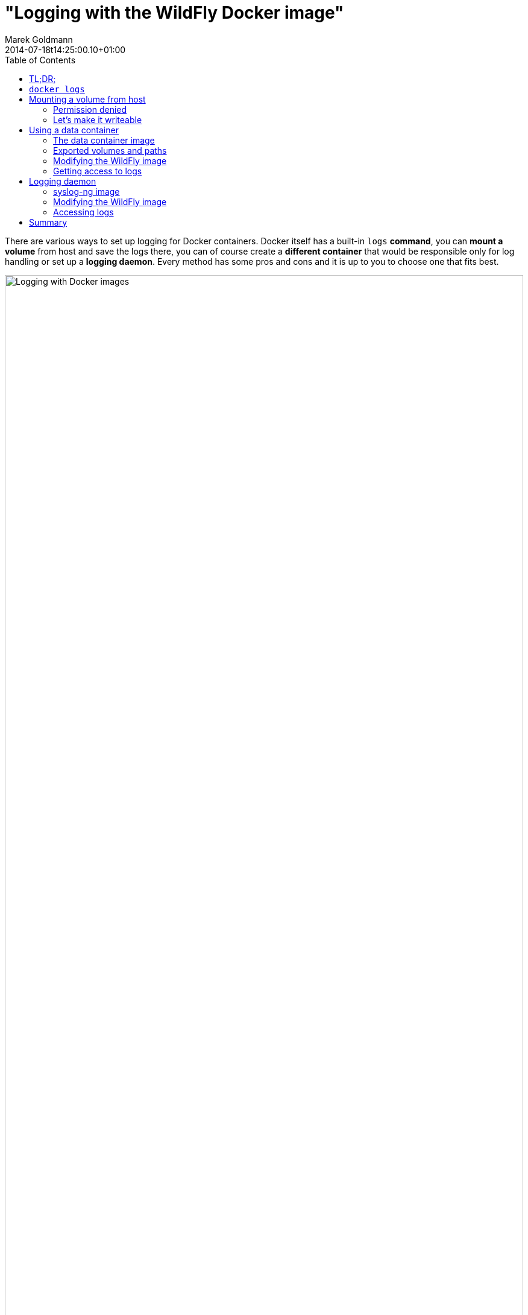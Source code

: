 = "Logging with the WildFly Docker image"
Marek Goldmann
2014-07-18
:revdate: 2014-07-18t14:25:00.10+01:00
:awestruct-timestamp: 2014-07-18t16:25:00.10+01:00
:awestruct-tags: [ docker, jboss, wildfly ]
:awestruct-layout: blog
:toc:

There are various ways to set up logging for Docker containers. Docker itself
has a built-in `logs` *command*, you can *mount a volume* from host and save
the logs there, you can of course create a *different container* that would be
responsible only for log handling or set up a *logging daemon*. Every method
has some pros and cons and it is up to you to choose one that fits best.

image:/images/docker-logging/wildfly.png[alt="Logging with Docker images", width="100%"]

Let's go trough all the mentioned options describing them and make the `jboss/wildfly` image use them.

NOTE: I won't talk about WildFly logging in general, in this blog post I focus
on the required changes (if any) to make it work inside a container. If you're
interested in the logging subsystem configuration, please
link:https://docs.jboss.org/author/display/WFLY8/Logging+Configuration[refer to
the documentation].

toc::[]

== TL;DR;

Don't use `docker logs` in production. Mounting volumes from a host is simple
but could be tricky, especially if you run
link:http://www.projectatomic.io/docs/docker-and-selinux/[SELinux]. If you set
it up correctly, you'll be happy. Using data containers is fun and probably a
good way to do logging, if you need more control, set up a logging daemon.

Examples are link:https://github.com/goldmann/wildfly-docker-logging[available on GitHub].

== `docker logs`

The link:https://docs.docker.com/reference/commandline/cli/#logs[`logs`
command] is a handy feature of Docker. If the process you run inside of the
container prints something to standard output (or standard error) - the
message is saved in a log and available for reading later.

Using `docker logs` is the simplest way to read logs from a container.

----
# Start the container and save the container ID
ID=$(docker run -d jboss/wildfly)

# Use the ID to read the logs from selected container
docker logs -f $ID
----

This approach is nice if you want to see what's going on inside of the
container. I *do not recommend* using it in production as the only way of
logging. You may ask why? Every line of the output is saved in a JSON formatted
file (see `/var/lib/docker/containers/$ID/$ID-json.log`) accompanied by a bit
of metadata (timestamp for example, where most logs include it anyway). This
can grow the log file pretty quickly, especially if you want a lot of messages.
Greeping JSON is not fun too. Additionally stacktraces are split line-by-line.

If this is not an issue for you - go for it.

NOTE: You can access logs from a stopped container too. Which is a plus.

In the `jboss/wildfly` we didn't change the default logging configuration.
Everything what goes to the console will be available using the `docker logs`
command.

You can change this behavior by customizing the
`/opt/wildfly/standalone/configuration/standalone.xml` file (if you actually
use the default `standalone` profile). For example you can remove the `CONSOLE`
handler entirely to stop printing anything to the console.

== Mounting a volume from host

link:https://docs.docker.com/userguide/dockervolumes/#mount-a-host-directory-as-a-data-volume[Mounting
a volume from host] and exposing it in the container is another way to store
logs. In this case every file written to the directory will be immediately
available on the host. This way you can have multiple containers saving logs to
the host's directory (which may be in some cases *very handy*). 

NOTE: Biggest issue with this approach is that *it is not portable*. When you
move to another host - you need to setup the directories once again.

=== Permission denied

If you use the `-v` switch from `docker run` command and try to mount a
*non-existing directory from host* -- a new directory will be created on the
host with `root` as the owner and `755` permissions making it not writeable for
any other user than `root` *inside* of the container. The `jboss/wildfly` image
does use the `wildfly` user to run the Java process, so it'll not be able to
store logs in the mounted directory.

Of course there is a way to make it work.

=== Let's make it writeable

The trick is to have a user *with the same uid/gid both -- in the container and on the host*.

The `jboss/wildfly` image uses a `wildfly` user with
link:https://github.com/jboss/dockerfiles/blob/master/wildfly/Dockerfile[well
known user uid/gid] (`431/433`) to run the server. We can use this information
and *create a `wildfly-logs` user on the host* with the same uid/gid. This will
make the mounted volume available to read/write operations for the `wildfly`
user inside of the container.

Run on the host:

----
groupadd -r wildfly-logs -g 433
useradd -u 431 -r -g wildfly-logs -s /sbin/nologin -c "WildFly container logs" wildfly-logs
----

Cool, now we have the user, let's create the directory we will mount later in the container.

----
mkdir /opt/logs/wildfly-01
chown wildfly-logs:wildfly-logs /opt/logs/wildfly-01
chcon -t svirt_sandbox_file_t /opt/logs/wildfly-01
----

Please note the last command. We need to change the *SELinux label* to
`svirt_sandbox_file_t` for this directory so the Docker daemon can write to it.
You can read more about
link:http://www.projectatomic.io/docs/docker-and-selinux/[SELinux and Docker on
Project Atomic website].

Now we can start the container with the volume mounted in
`/opt/wildfly/standalone/log`.

----
docker run -d -v /opt/logs/wildfly-01:/opt/wildfly/standalone/log jboss/wildfly
----

NOTE: The same `wildfly-logs` user can be used for any `jboss/wildfly`
containers, because each container has a `wildfly` user created with the
particular uid/gid.

Read more about using Docker volumes in the
link:https://docs.docker.com/userguide/dockervolumes/[documentation].

After you boot the container, you can go to `/opt/logs/wildfly-01` directory on
the host. You should find there `server.log` file.

== Using a data container

This is a variation of the logging to a mounted host directory approach. In
this case instead of mounting a directory from host we use other container's
exposed volume. Such container are called *data containers*. Their
responsibility is to hold some data. You can use one container to save logs
from many other containers. As a plus -- this approach is portable -- you can
take your containers and launch on a different host and everything will work.

=== The data container image

NOTE: All files are link:https://github.com/goldmann/wildfly-docker-logging/tree/master/data-container/data[available on GitHub].

First we need to prepare image that will be used to launch a container where we
want to store our logs.

----
FROM jboss/wildfly
RUN mkdir -p /opt/wildfly/logs
VOLUME /opt/wildfly/logs
CMD true
----

Save above snippet as `Dockerfile` and build it with the `docker build
--rm --tag=data .`.

NOTE: The `CMD` instruction is not a mistake. To use the exposed volumes from a
container it doesn't need to be actually running. After executing the `true`
command the container will be stopped, but we'll have still access to the
volumes.

You may wonder why we extend the `jboss/wildfly` image in first place and not
use a clean `fedora` image. The reason is that the `jboss/wildfly` image has
already a `wildfly` user created. As link:#_let_s_make_it_writeable[I mentioned
above] the same user will be used to launch the Java processes and if we mount a
volume owned by this user -- it'll be available to write. We don't waste
any disk space by using this approach, because Docker uses copy-on-write
filesystem.

Let's run our data container:

----
docker run --name data data
----

=== Exported volumes and paths

Mounted data volumes are visible under *the same* path as they were exported.
This means that if we export the `/opt/wildfly/logs` volume in the data
container and mount it in our WildFly container -- it'll be visible under the
`/opt/wildfly/logs` path too.

NOTE: This is not strictly true if you try to export a path that is actually a
symlink. In such case the resolved path will be exported, not the symlink, so
in our case it'll be rather `/opt/wildfly-8.1.0.Final` instead of
`/opt/wildfly/logs`, but this won't change anything for us.

Sometimes having a single location mounted in many containers under same path
is desirable (for example database data), but in our case (logging from
multiple WildFly containers) it would cause troubles. Imagine exported
`/opt/wildfly/standalone/log` volume mounted in many WildFly containers at the
same time...

There are many solutions; for example you can change the WildFly configuration
to log to different directories or you can just symlink the
`/opt/wildfly/standalone/log` directory to some `/opt/wildfly/logs`
subdirectory in the way it makes sense for you.

In this blog post I'll show how to use the first solution.

=== Modifying the WildFly image

NOTE: All files are link:https://github.com/goldmann/wildfly-docker-logging/tree/master/data-container/wildfly[available on GitHub].

Now we create a new image that extends the `jboss/wildfly` image. The chage we
want to do is to modify the configuration where the logs are stored:

----
FROM jboss/wildfly
RUN sed -i 's|<file relative-to="jboss.server.log.dir" path="server.log"/>|\<file relative-to="jboss.home.dir" path="logs/\${jboss.host.name}/server.log"/\>|' /opt/wildfly/standalone/configuration/standalone.xml
----

This simple `sed` changes the default location of the log file. We make the path
host aware by using the `jboss.host.name` property. At the time of launching
the container we have full control over the hostname. We can us the `-h` switch
from the `docker run` command to specify the host name or just leave it as-is
and `jboss.host.name` will be resolved to the shortened container id.

Let's build the image:

----
docker build --rm --tag wildfly-logs .
----

And finally launch it:

----
docker run -d -h wildfly-01 --name wildfly-01 --volumes-from data wildfly-logs
----

We can launch even more containers and all of them will save logs in out `data`
container:

----
docker run -d -h wildfly-02 --name wildfly-02 --volumes-from data wildfly-logs
docker run -d -h wildfly-03 --name wildfly-03 --volumes-from data wildfly-logs
----

=== Getting access to logs

We log from all our containers to one place, cool, but how to get access to these logs? It's not so hard:

----
docker run -it --rm --volumes-from data -v `pwd`:/backup fedora sh -c 'cp -r /opt/wildfly-8.1.0.Final/logs /backup && chown -R 1000:1000 /backup/'
----

This (a bit lenghty) command will start a new container with the current
directory mounted as `/backup` and the exported volume from the `data`
container mounted in its path. Later it copies all the logs from the exported
volume to our local directory and changes ovnership of these files to my local
user. This way we can have full control over these files. My local account has
`1000` uid/gid, so this works for me. Probably you'll need to adjust the
uid/gid.

NOTE: Do not forget to `chcon -t svirt_sandbox_file_t .` the directory where
you want to store the logs locally so the the copy can be performed.

----
$ ls -hall logs/*
logs/wildfly-02:
total 16K
drwxr-xr-x. 2 goldmann goldmann 4,0K 07-16 16:12 .
drwxr-xr-x. 4 goldmann goldmann 4,0K 07-16 16:12 ..
-rw-r--r--. 1 goldmann goldmann 4,9K 07-16 16:12 server.log

logs/wildfly-03:
total 12K
drwxr-xr-x. 2 goldmann goldmann 4,0K 07-16 16:12 .
drwxr-xr-x. 4 goldmann goldmann 4,0K 07-16 16:12 ..
-rw-r--r--. 1 goldmann goldmann 3,9K 07-16 16:12 server.log
----

Exactly what we needed!

== Logging daemon

Logging to a file is nice, but sometimes you need to manage logging in more
powerful way. The are many solutions available like
link:http://www.balabit.com/network-security/syslog-ng[syslog-ng],
link:http://www.rsyslog.com/[rsyslog], link:http://logstash.net/[logstash]. No
matter which one you choose, they're all pretty flexible and easy to set up.

I would like to show you how to set up `syslog-ng` daemon (running in a
container) with the `jboss/wildfly` Docker image.

=== syslog-ng image

NOTE: All files are link:https://github.com/goldmann/wildfly-docker-logging/tree/master/syslog/syslog[available on GitHub].

The first step is to prepare the `syslog-ng` Docker image.

----
FROM fedora
RUN yum -y install syslog-ng && yum clean all
ADD syslog-ng.conf /etc/syslog-ng/syslog-ng.conf

VOLUME /var/log/wildfly
EXPOSE 514/udp

CMD ["/usr/sbin/syslog-ng", "-F", "--no-caps"]
----

And here is the simple `syslog-ng.conf`

----
@version:3.4

options {
    flush_lines (0);
    time_reopen (10);
    log_fifo_size (1000);
    chain_hostnames (off);
    use_dns (no);
    use_fqdn (no);
    create_dirs (no);
    keep_hostname (yes);
};

source s_sys {
    udp(ip(0.0.0.0) port(514));
};

destination d_wildfly { file("/var/log/wildfly/$HOST.log" template("$ISODATE $PRIORITY $MSG\n") template_escape(no)); };

log { source(s_sys); destination(d_wildfly); };
----

This is a very simple `syslog-ng` configuration file. When a new message comes,
it'll be saved to a file corresponding to the hostname the message comes from.
And since we can change easily the hostname of our containers -- we'll
immediatelly know which container logged what.

Build the image with `docker build --rm --tag syslog .`.

NOTE: I need to mention that the true power in this (or any other) logger
solution is to be able to filter and route the selected messages. Shown example
is just a start, don't fear to extend it!

We can start the logging container and proceed to the next step.

----
docker run -d --name syslog syslog
----

=== Modifying the WildFly image

NOTE: All files are link:https://github.com/goldmann/wildfly-docker-logging/tree/master/syslog/wildfly[available on GitHub].

Since logging to syslog is not enabled by default we need to modify our WildFly
configuration to let the server know where the `syslog-ng` daemon is listening.

To do this we need to add the `syslog-handler` to the logging subsystem in the `/opt/wildfly/standalone/configuration/standalone.xml` file:

----
<syslog-handler name="SYSLOG">
    <level name="INFO"/>
    <hostname value="${jboss.host.name}" />
    <server-address value="${env.SYSLOG_PORT_514_UDP_ADDR}" />
    <port value="514" />
    <formatter><syslog-format syslog-type="RFC3164"/></formatter>
</syslog-handler>
----

And enable it:

----
<handlers>
    <handler name="SYSLOG"/>
</handlers>
----

Above configuration will make sure we send the messages to proper destination.
We use the `SYSLOG_PORT_514_UDP_ADDR` environment variable to determine the IP
address of the host where `syslog-ng` is running. More on this variable in a bit.

Now you need to build the image:

----
docker build --rm --tag wildfly-syslog .
----

That's all. Now you need to run one or more `wildfly-syslog` container. All of
them will be saving logs to the `syslog` container over UDP.

----
docker run -d --link syslog:syslog wildfly-syslog
----

The `--link` switch will create environment variables based on what the
`syslog` container is exposing. We do expose the `514` UDP port. Docker will
create for us the `SYSLOG_PORT_514_UDP_ADDR` (and many others) which will tell
us the IP where the container is running.
link:https://docs.docker.com/userguide/dockerlinks/[Docker links feature] if a
great way to make containers talk to each other without hardcoding the
connection parameters.

=== Accessing logs

In above example we still log everything to files. If you would like to receive
them from the `syslog` container you can use similar method as described in the
link:#_getting_access_to_logs[Getting access to logs] section above.

== Summary

As you can see logging in a container can be easy and powerful at the same
time. You need to choose the best option for you. There is no golden mean.

I hope this blog post will help you manage the logs. If you have ideas how to
make the logging easier with the `jboss/wildfly` image, feel free to leave a
comment or link:https://github.com/jboss/dockerfiles/issues/new[file a ticket].

// vim: set syntax=asciidoc:
